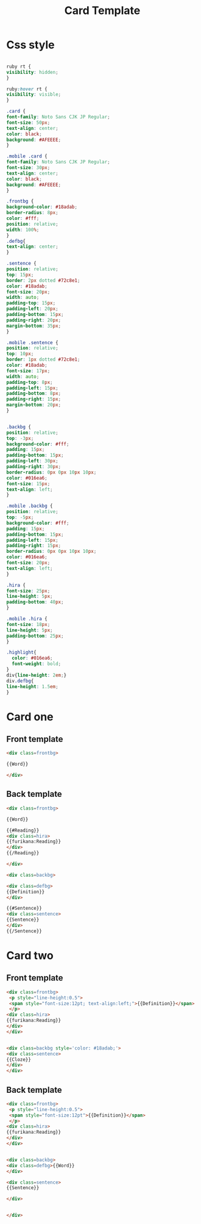 #+TITLE: Card Template

* Css style 
  #+BEGIN_SRC css

    ruby rt {
	visibility: hidden;
    }

    ruby:hover rt {
	visibility: visible;
    }

    .card {
	font-family: Noto Sans CJK JP Regular;
	font-size: 50px;
	text-align: center;
	color: black;
	background: #AFEEEE;
    }

    .mobile .card {
	font-family: Noto Sans CJK JP Regular;
	font-size: 30px;
	text-align: center;
	color: black;
	background: #AFEEEE;
    }

    .frontbg {
	background-color: #18adab;
	border-radius: 8px;
	color: #fff;
	position: relative;
	width: 100%;
    }
    .defbg{
	text-align: center;
    }

    .sentence {
	position: relative;
	top: 15px;
	border: 2px dotted #72c8e1;
	color: #18adab;
	font-size: 20px;
	width: auto;
	padding-top: 15px;
	padding-left: 20px;
	padding-bottom: 15px;
	padding-right: 20px;
	margin-bottom: 35px;
    }

    .mobile .sentence {
	position: relative;
	top: 10px;
	border: 1px dotted #72c8e1;
	color: #18adab;
	font-size: 17px;
	width: auto;
	padding-top: 8px;
	padding-left: 15px;
	padding-bottom: 8px;
	padding-right: 15px;
	margin-bottom: 20px;
    }


    .backbg {
	position: relative;
	top: -3px;
	background-color: #fff;
	padding: 15px;
	padding-bottom: 15px;
	padding-left: 30px;
	padding-right: 30px;
	border-radius: 0px 0px 10px 10px;
	color: #016ea6;
	font-size: 15px;
	text-align: left;
    }

    .mobile .backbg {
	position: relative;
	top: -5px;
	background-color: #fff;
	padding: 15px;
	padding-bottom: 15px;
	padding-left: 15px;
	padding-right: 15px;
	border-radius: 0px 0px 10px 10px;
	color: #016ea6;
	font-size: 20px;
	text-align: left;
    }

    .hira {
	font-size: 25px;
	line-height: 5px;
	padding-bottom: 40px;
    }

    .mobile .hira {
	font-size: 18px;
	line-height: 5px;
	padding-bottom: 25px;
    }

    .highlight{
      color: #016ea6;
      font-weight: bold;
    }
    div{line-height: 2em;}
    div.defbg{
    line-height: 1.5em;
    }
  #+END_SRC

* Card one
** Front template
   #+BEGIN_SRC html
     <div class=frontbg>
 
     {{Word}}
 
     </div>
   #+END_SRC
** Back template
   #+BEGIN_SRC html
     <div class=frontbg>
 
     {{Word}}
 
     {{#Reading}}
     <div class=hira>
     {{furikana:Reading}}
     </div>
     {{/Reading}}
 
     </div>
 
     <div class=backbg>
  
     <div class=defbg>
     {{Definition}}
     </div>
 
     {{#Sentence}}
     <div class=sentence>
     {{Sentence}}
     </div>
     {{/Sentence}}
   #+END_SRC
* Card two
** Front template
   #+BEGIN_SRC html
     <div class=frontbg>
      <p style="line-height:0.5">
	  <span style="font-size:12pt; text-align:left;">{{Definition}}</span>
      </p>
     <div class=hira>
     {{furikana:Reading}}
     </div>
     </div>


     <div class=backbg style='color: #18adab;'>
     <div class=sentence>
     {{Cloze}}
     </div>
     </div>
   #+END_SRC
** Back template
   #+BEGIN_SRC html
     <div class=frontbg>
      <p style="line-height:0.5">
	  <span style="font-size:12pt">{{Definition}}</span>
      </p>
     <div class=hira>
     {{furikana:Reading}}
     </div>
     </div>


     <div class=backbg>
     <div class=defbg>{{Word}} 
     </div>

     <div class=sentence>
     {{Sentence}}

     </div>
 

     </div>
   #+END_SRC
